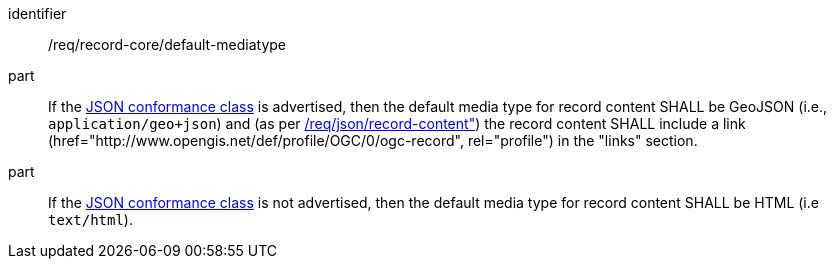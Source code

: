 [[req_record-core_default-mediatype]]

//[width="90%",cols="2,6a"]
//|===
//^|*Requirement {counter:req-id}* |*/req/record-core/default-mediatype*
//
//^|A |If the <<rc_json,JSON conformance class>> is advertised, then the default media type for record content SHALL be GeoJSON (i.e., `application/geo+json; application=ogc-record`).
//^|B |If the <<rc_json,JSON conformance class>> is not advertised, then the default media type for record content SHALL be HTML (i.e `text/html`).
//|===


[requirement]
====
[%metadata]
identifier:: /req/record-core/default-mediatype
part:: If the <<rc_json,JSON conformance class>> is advertised, then the default media type for record content SHALL be GeoJSON (i.e., `application/geo+json`) and (as per <<req_json_record-content,/req/json/record-content">>) the record content SHALL include  a link (href="http://www.opengis.net/def/profile/OGC/0/ogc-record", rel="profile") in the "links" section.
part:: If the <<rc_json,JSON conformance class>> is not advertised, then the default media type for record content SHALL be HTML (i.e `text/html`).
====
